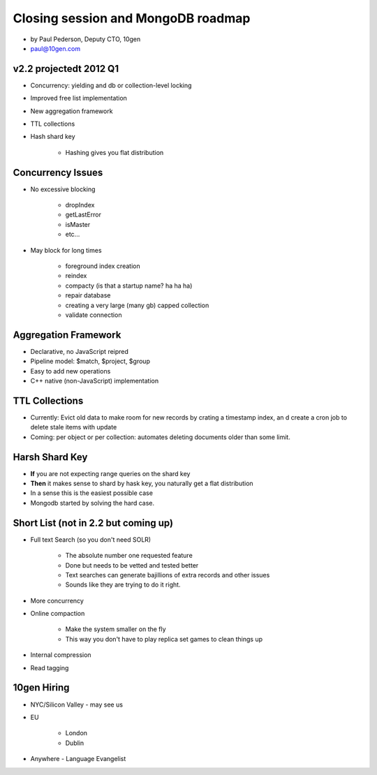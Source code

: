 ==========================================
Closing session and MongoDB roadmap
==========================================

* by Paul Pederson, Deputy CTO, 10gen
* paul@10gen.com

v2.2 projectedt 2012 Q1
=========================

* Concurrency: yielding and db or collection-level locking
* Improved free list implementation
* New aggregation framework
* TTL collections
* Hash shard key

    * Hashing gives you flat distribution

Concurrency Issues
=========================

* No excessive blocking

    * dropIndex
    * getLastError
    * isMaster
    * etc...
    
* May block for long times

    * foreground index creation
    * reindex
    * compacty (is that a startup name? ha ha ha)
    * repair database
    * creating a very large (many gb) capped collection
    * validate connection
    
Aggregation Framework
========================

* Declarative, no JavaScript reipred
* Pipeline model: $match, $project, $group
* Easy to add new operations
* C++ native (non-JavaScript) implementation

TTL Collections
==================

* Currently: Evict old data to make room for new records by crating a timestamp index, an d create a cron job to delete stale items with update
* Coming: per object or per collection: automates deleting documents older than some limit.

Harsh Shard Key
====================

* **If** you are not expecting range queries on the shard key
* **Then** it makes sense to shard by hask key, you naturally get a flat distribution
* In a sense this is the easiest possible case
* Mongodb started by solving the hard case.

Short List (not in 2.2 but coming up)
======================================

* Full text Search (so you don't need SOLR)

    * The absolute number one requested feature
    * Done but needs to be vetted and tested better
    * Text searches can generate bajillions of extra records and other issues
    * Sounds like they are trying to do it right.

* More concurrency
* Online compaction

    * Make the system smaller on the fly
    * This way you don't have to play replica set games to clean things up

* Internal compression
* Read tagging

10gen Hiring
=============

* NYC/Silicon Valley - may see us
* EU

    * London
    * Dublin

* Anywhere - Language Evangelist